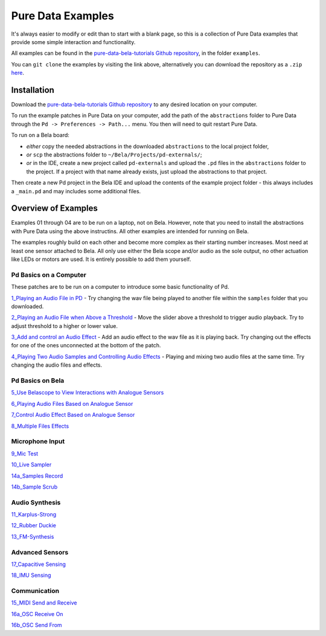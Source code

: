 Pure Data Examples
##################
It's always easier to modify or edit than to start with a blank page, so this is a collection of Pure Data examples that provide some simple interaction and functionality.

All examples can be found in the `pure-data-bela-tutorials Github repository <https://github.com/theleadingzero/pure-data-bela-tutorials>`_, in the folder ``examples``.

You can ``git clone`` the examples by visiting the link above, alternatively you can download the repository as a ``.zip`` `here <https://github.com/theleadingzero/pure-data-bela-tutorials/archive/master.zip>`_.

Installation
************
Download the `pure-data-bela-tutorials Github repository <https://github.com/theleadingzero/pure-data-bela-tutorials>`_ to any desired location on your computer.

To run the example patches in Pure Data on your computer, add the path of the ``abstractions`` folder to Pure Data through the ``Pd -> Preferences -> Path...`` menu. You then will need to quit restart Pure Data.

To run on a Bela board:

* `either` copy the needed abstractions in the downloaded ``abstractions`` to the local project folder, 
* `or` ``scp`` the abstractions folder to ``~/Bela/Projects/pd-externals/``;
* `or` in the IDE, create a new project called ``pd-externals`` and upload the ``.pd`` files in the ``abstractions`` folder to the project. If a project with that name already exists, just upload the abstractions to that project.

Then create a new Pd project in the Bela IDE and upload the contents of the example project folder - this always includes a ``_main.pd`` and may includes some additional files.


Overview of Examples
********************
Examples 01 through 04 are to be run on a laptop, not on Bela. However, note that you need to install the abstractions with Pure Data using the above instructins. All other examples are intended for running on Bela.

The examples roughly build on each other and become more complex as their starting number increases. Most need at least one sensor attached to Bela. All only use either the Bela scope and/or audio as the sole output, no other actuation like LEDs or motors are used. It is entirely possible to add them yourself.


Pd Basics on a Computer
=======================
These patches are to be run on a computer to introduce some basic functionality of Pd.

`1_Playing an Audio File in PD <https://github.com/theleadingzero/pure-data-bela-tutorials/tree/master/examples/01_Playing%20an%20Audio%20File%20in%20PD>`_ - Try changing the wav file being played to another file within the ``samples`` folder that you downloaded.

`2_Playing an Audio File when Above a Threshold <https://github.com/theleadingzero/pure-data-bela-tutorials/tree/master/examples/02_Playing%20an%20Audio%20File%20when%20Above%20a%20Threshold>`_ - Move the slider above a threshold to trigger audio playback. Try to adjust threshold to a higher or lower value.

`3_Add and control an Audio Effect <https://github.com/theleadingzero/pure-data-bela-tutorials/tree/master/examples/03_Add%20and%20Control%20an%20Audio%20Effect>`_ - Add an audio effect to the wav file as it is playing back. Try changing out the effects for one of the ones unconnected at the bottom of the patch.

`4_Playing Two Audio Samples and Controlling Audio Effects <https://github.com/theleadingzero/pure-data-bela-tutorials/tree/master/examples/04_Playing%20Two%20Audio%20Samples%20and%20Controlling%20Audio%20Effects>`_ - Playing and mixing two audio files at the same time. Try changing the audio files and effects.


Pd Basics on Bela
=================
`5_Use Belascope to View Interactions with Analogue Sensors <https://github.com/theleadingzero/pure-data-bela-tutorials/tree/master/examples/05_Use%20Belascope%20to%20View%20Interactions%20with%20Analogue%20Sensors>`_

`6_Playing Audio Files Based on Analogue Sensor <https://github.com/theleadingzero/pure-data-bela-tutorials/tree/master/examples/06_Playing%20Audio%20File%20Based%20on%20Analogue%20Sensor>`_

`7_Control Audio Effect Based on Analogue Sensor <https://github.com/theleadingzero/pure-data-bela-tutorials/tree/master/examples/07_Control%20Audio%20Effect%20Based%20on%20Analogue%20Sensor>`_

`8_Multiple Files Effects <https://github.com/theleadingzero/pure-data-bela-tutorials/tree/master/examples/08_Multiple_Files_Effects>`_



Microphone Input
================
`9_Mic Test <https://github.com/theleadingzero/pure-data-bela-tutorials/tree/master/examples/09_Mic%20Test>`_

`10_Live Sampler <https://github.com/theleadingzero/pure-data-bela-tutorials/blob/master/examples/10_Live%20Sampler>`_

`14a_Samples Record <https://github.com/theleadingzero/pure-data-bela-tutorials/tree/master/examples/14a_Samples%20Record>`_

`14b_Sample Scrub <https://github.com/theleadingzero/pure-data-bela-tutorials/tree/master/examples/14b_Sample%20Scrub>`_



Audio Synthesis
===============
`11_Karplus-Strong <https://github.com/theleadingzero/pure-data-bela-tutorials/tree/master/examples/11_Karplus-Strong>`_

`12_Rubber Duckie <https://github.com/theleadingzero/pure-data-bela-tutorials/tree/master/examples/12_Rubber%20Duckie>`_

`13_FM-Synthesis <https://github.com/theleadingzero/pure-data-bela-tutorials/tree/master/examples/13_FM-synthesis>`_


Advanced Sensors
================
`17_Capacitive Sensing <https://github.com/theleadingzero/pure-data-bela-tutorials/tree/master/examples/17_Capacitive%20Sensing>`_

`18_IMU Sensing <https://github.com/theleadingzero/pure-data-bela-tutorials/tree/master/examples/18_IMU%20Sensing>`_

Communication
=============
`15_MIDI Send and Receive <https://github.com/theleadingzero/pure-data-bela-tutorials/tree/master/examples/15_MIDI%20Send%20and%20Receive>`_

`16a_OSC Receive On <https://github.com/theleadingzero/pure-data-bela-tutorials/tree/master/examples/16a_OSC%20Receive%20On>`_

`16b_OSC Send From <https://github.com/theleadingzero/pure-data-bela-tutorials/tree/master/examples/16b_OSC%20Send%20From>`_

